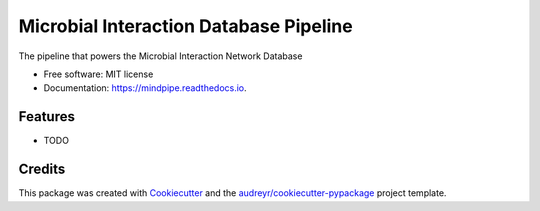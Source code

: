 =======================================
Microbial Interaction Database Pipeline
=======================================


.. image:: https://img.shields.io/pypi/v/mindpipe.svg
        :target: https://pypi.python.org/pypi/mindpipe

.. image:: https://img.shields.io/travis/dileep-kishore/mindpipe.svg
        :target: https://travis-ci.org/dileep-kishore/mindpipe

.. image:: https://readthedocs.org/projects/mindpipe/badge/?version=latest
        :target: https://mindpipe.readthedocs.io/en/latest/?badge=latest
        :alt: Documentation Status


.. image:: https://pyup.io/repos/github/dileep-kishore/mindpipe/shield.svg
     :target: https://pyup.io/repos/github/dileep-kishore/mindpipe/
     :alt: Updates



The pipeline that powers the Microbial Interaction Network Database


* Free software: MIT license
* Documentation: https://mindpipe.readthedocs.io.


Features
--------

* TODO

Credits
-------

This package was created with Cookiecutter_ and the `audreyr/cookiecutter-pypackage`_ project template.

.. _Cookiecutter: https://github.com/audreyr/cookiecutter
.. _`audreyr/cookiecutter-pypackage`: https://github.com/audreyr/cookiecutter-pypackage
